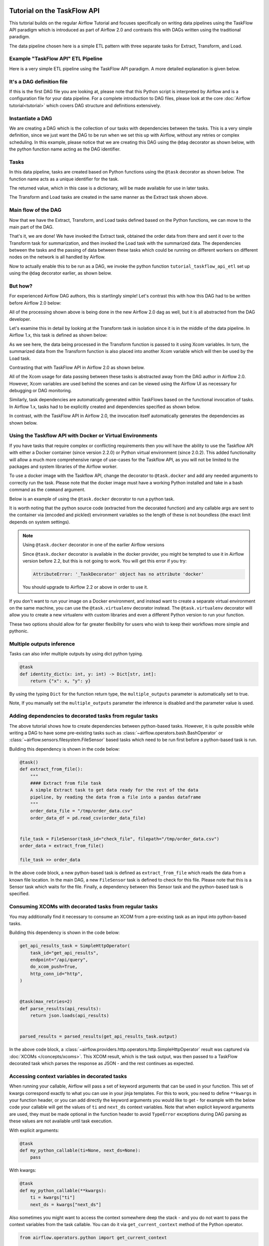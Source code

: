 .. Licensed to the Apache Software Foundation (ASF) under one
    or more contributor license agreements.  See the NOTICE file
    distributed with this work for additional information
    regarding copyright ownership.  The ASF licenses this file
    to you under the Apache License, Version 2.0 (the
    "License"); you may not use this file except in compliance
    with the License.  You may obtain a copy of the License at

 ..   http://www.apache.org/licenses/LICENSE-2.0

 .. Unless required by applicable law or agreed to in writing,
    software distributed under the License is distributed on an
    "AS IS" BASIS, WITHOUT WARRANTIES OR CONDITIONS OF ANY
    KIND, either express or implied.  See the License for the
    specific language governing permissions and limitations
    under the License.




Tutorial on the TaskFlow API
============================

This tutorial builds on the regular Airflow Tutorial and focuses specifically
on writing data pipelines using the TaskFlow API paradigm which is introduced as
part of Airflow 2.0 and contrasts this with DAGs written using the traditional paradigm.

The data pipeline chosen here is a simple ETL pattern with
three separate tasks for Extract, Transform, and Load.

Example "TaskFlow API" ETL Pipeline
-----------------------------------

Here is a very simple ETL pipeline using the TaskFlow API paradigm. A more detailed
explanation is given below.

.. exampleinclude:: /../../airflow/example_dags/tutorial_taskflow_api_etl.py
    :language: python
    :start-after: [START tutorial]
    :end-before: [END tutorial]

It's a DAG definition file
--------------------------

If this is the first DAG file you are looking at, please note that this Python script
is interpreted by Airflow and is a configuration file for your data pipeline.
For a complete introduction to DAG files, please look at the core :doc:`Airflow tutorial<tutorial>`
which covers DAG structure and definitions extensively.


Instantiate a DAG
-----------------

We are creating a DAG which is the collection of our tasks with dependencies between
the tasks. This is a very simple definition, since we just want the DAG to be run
when we set this up with Airflow, without any retries or complex scheduling.
In this example, please notice that we are creating this DAG using the ``@dag`` decorator
as shown below, with the python function name acting as the DAG identifier.

.. exampleinclude:: /../../airflow/example_dags/tutorial_taskflow_api_etl.py
    :language: python
    :start-after: [START instantiate_dag]
    :end-before: [END instantiate_dag]

Tasks
-----
In this data pipeline, tasks are created based on Python functions using the ``@task`` decorator
as shown below. The function name acts as a unique identifier for the task.

.. exampleinclude:: /../../airflow/example_dags/tutorial_taskflow_api_etl.py
    :language: python
    :dedent: 4
    :start-after: [START extract]
    :end-before: [END extract]

The returned value, which in this case is a dictionary, will be made available for use in later tasks.

The Transform and Load tasks are created in the same manner as the Extract task shown above.

Main flow of the DAG
--------------------
Now that we have the Extract, Transform, and Load tasks defined based on the Python functions,
we can move to the main part of the DAG.

.. exampleinclude:: /../../airflow/example_dags/tutorial_taskflow_api_etl.py
    :language: python
    :dedent: 4
    :start-after: [START main_flow]
    :end-before: [END main_flow]

That's it, we are done!
We have invoked the Extract task, obtained the order data from there and sent it over to
the Transform task for summarization, and then invoked the Load task with the summarized data.
The dependencies between the tasks and the passing of data between these tasks which could be
running on different workers on different nodes on the network is all handled by Airflow.

Now to actually enable this to be run as a DAG, we invoke the python function
``tutorial_taskflow_api_etl`` set up using the ``@dag`` decorator earlier, as shown below.

.. exampleinclude:: /../../airflow/example_dags/tutorial_taskflow_api_etl.py
    :language: python
    :start-after: [START dag_invocation]
    :end-before: [END dag_invocation]


But how?
--------
For experienced Airflow DAG authors, this is startlingly simple! Let's contrast this with
how this DAG had to be written before Airflow 2.0 below:

.. exampleinclude:: /../../airflow/example_dags/tutorial_etl_dag.py
    :language: python
    :start-after: [START tutorial]
    :end-before: [END tutorial]

All of the processing shown above is being done in the new Airflow 2.0 dag as well, but
it is all abstracted from the DAG developer.

Let's examine this in detail by looking at the Transform task in isolation since it is
in the middle of the data pipeline. In Airflow 1.x, this task is defined as shown below:

.. exampleinclude:: /../../airflow/example_dags/tutorial_etl_dag.py
    :language: python
    :dedent: 4
    :start-after: [START transform_function]
    :end-before: [END transform_function]

As we see here, the data being processed in the Transform function is passed to it using Xcom
variables. In turn, the summarized data from the Transform function is also placed
into another Xcom variable which will then be used by the Load task.

Contrasting that with TaskFlow API in Airflow 2.0 as shown below.

.. exampleinclude:: /../../airflow/example_dags/tutorial_taskflow_api_etl.py
    :language: python
    :dedent: 4
    :start-after: [START transform]
    :end-before: [END transform]

All of the Xcom usage for data passing between these tasks is abstracted away from the DAG author
in Airflow 2.0. However, Xcom variables are used behind the scenes and can be viewed using
the Airflow UI as necessary for debugging or DAG monitoring.

Similarly, task dependencies are automatically generated within TaskFlows based on the
functional invocation of tasks. In Airflow 1.x, tasks had to be explicitly created and
dependencies specified as shown below.

.. exampleinclude:: /../../airflow/example_dags/tutorial_etl_dag.py
    :language: python
    :dedent: 4
    :start-after: [START main_flow]
    :end-before: [END main_flow]

In contrast, with the TaskFlow API in Airflow 2.0, the invocation itself automatically generates
the dependencies as shown below.

.. exampleinclude:: /../../airflow/example_dags/tutorial_taskflow_api_etl.py
    :language: python
    :dedent: 4
    :start-after: [START main_flow]
    :end-before: [END main_flow]

Using the Taskflow API with Docker or Virtual Environments
----------------------------------------------------------

If you have tasks that require complex or conflicting requirements then you will have the ability to use the
Taskflow API with either a Docker container (since version 2.2.0) or Python virtual environment (since 2.0.2).
This added functionality will allow a much more
comprehensive range of use-cases for the Taskflow API, as you will not be limited to the
packages and system libraries of the Airflow worker.

To use a docker image with the Taskflow API, change the decorator to ``@task.docker``
and add any needed arguments to correctly run the task. Please note that the docker
image must have a working Python installed and take in a bash command as the ``command`` argument.

Below is an example of using the ``@task.docker`` decorator to run a python task.

.. exampleinclude:: /../../airflow/providers/docker/example_dags/tutorial_taskflow_api_etl_docker_virtualenv.py
    :language: python
    :dedent: 4
    :start-after: [START transform_docker]
    :end-before: [END transform_docker]

It is worth noting that the python source code (extracted from the decorated function) and any callable args are sent to the container via (encoded and pickled) environment variables so the length of these is not boundless (the exact limit depends on system settings).

.. note:: Using ``@task.docker`` decorator in one of the earlier Airflow versions

    Since ``@task.docker`` decorator is available in the docker provider, you might be tempted to use it in
    Airflow version before 2.2, but this is not going to work. You will get this error if you try:

    .. code-block:: text

        AttributeError: '_TaskDecorator' object has no attribute 'docker'

    You should upgrade to Airflow 2.2 or above in order to use it.

If you don't want to run your image on a Docker environment, and instead want to create a separate virtual
environment on the same machine, you can use the ``@task.virtualenv`` decorator instead. The ``@task.virtualenv``
decorator will allow you to create a new virtualenv with custom libraries and even a different
Python version to run your function.

.. exampleinclude:: /../../airflow/providers/docker/example_dags/tutorial_taskflow_api_etl_docker_virtualenv.py
    :language: python
    :dedent: 4
    :start-after: [START extract_virtualenv]
    :end-before: [END extract_virtualenv]

These two options should allow for far greater flexibility for users who wish to keep their workflows more simple
and pythonic.

Multiple outputs inference
--------------------------
Tasks can also infer multiple outputs by using dict python typing.

.. code-block:: python

   @task
   def identity_dict(x: int, y: int) -> Dict[str, int]:
       return {"x": x, "y": y}

By using the typing ``Dict`` for the function return type, the ``multiple_outputs`` parameter
is automatically set to true.

Note, If you manually set the ``multiple_outputs`` parameter the inference is disabled and
the parameter value is used.

Adding dependencies to decorated tasks from regular tasks
---------------------------------------------------------
The above tutorial shows how to create dependencies between python-based tasks. However, it is
quite possible while writing a DAG to have some pre-existing tasks such as :class:`~airflow.operators.bash.BashOperator` or :class:`~airflow.sensors.filesystem.FileSensor`
based tasks which need to be run first before a python-based task is run.

Building this dependency is shown in the code below:

.. code-block:: python

    @task()
    def extract_from_file():
        """
        #### Extract from file task
        A simple Extract task to get data ready for the rest of the data
        pipeline, by reading the data from a file into a pandas dataframe
        """
        order_data_file = "/tmp/order_data.csv"
        order_data_df = pd.read_csv(order_data_file)


    file_task = FileSensor(task_id="check_file", filepath="/tmp/order_data.csv")
    order_data = extract_from_file()

    file_task >> order_data


In the above code block, a new python-based task is defined as ``extract_from_file`` which
reads the data from a known file location.
In the main DAG, a new ``FileSensor`` task is defined to check for this file. Please note
that this is a Sensor task which waits for the file.
Finally, a dependency between this Sensor task and the python-based task is specified.


Consuming XCOMs with decorated tasks from regular tasks
---------------------------------------------------------
You may additionally find it necessary to consume an XCOM from a pre-existing task as an input into python-based tasks.

Building this dependency is shown in the code below:

.. code-block:: python

    get_api_results_task = SimpleHttpOperator(
        task_id="get_api_results",
        endpoint="/api/query",
        do_xcom_push=True,
        http_conn_id="http",
    )


    @task(max_retries=2)
    def parse_results(api_results):
        return json.loads(api_results)


    parsed_results = parsed_results(get_api_results_task.output)


In the above code block, a :class:`~airflow.providers.http.operators.http.SimpleHttpOperator` result
was captured via :doc:`XCOMs </concepts/xcoms>`. This XCOM result, which is the task output, was then passed
to a TaskFlow decorated task which parses the response as JSON - and the rest continues as expected.

Accessing context variables in decorated tasks
----------------------------------------------

When running your callable, Airflow will pass a set of keyword arguments that can be used in your
function. This set of kwargs correspond exactly to what you can use in your jinja templates.
For this to work, you need to define ``**kwargs`` in your function header, or you can add directly the
keyword arguments you would like to get - for example with the below code your callable will get
the values of ``ti`` and ``next_ds`` context variables. Note that when explicit keyword arguments are used,
they must be made optional in the function header to avoid ``TypeError`` exceptions during DAG parsing as
these values are not available until task execution.

With explicit arguments:

.. code-block:: python

   @task
   def my_python_callable(ti=None, next_ds=None):
       pass

With kwargs:

.. code-block:: python

   @task
   def my_python_callable(**kwargs):
       ti = kwargs["ti"]
       next_ds = kwargs["next_ds"]

Also sometimes you might want to access the context somewhere deep the stack - and you do not want to pass
the context variables from the task callable. You can do it via ``get_current_context``
method of the Python operator.

.. code-block:: python

    from airflow.operators.python import get_current_context


    def some_function_in_your_library():
        context = get_current_context()
        ti = context["ti"]

Current context is accessible only during the task execution. The context is not accessible during
``pre_execute`` or ``post_execute``. Calling this method outside execution context will raise an error.


What's Next?
------------

You have seen how simple it is to write DAGs using the TaskFlow API paradigm within Airflow 2.0. Please do
read the :doc:`Concepts section </concepts/index>` for detailed explanation of Airflow concepts such as DAGs, Tasks,
Operators, and more. There's also a whole section on the :doc:`TaskFlow API </concepts/taskflow>` and the ``@task`` decorator.
